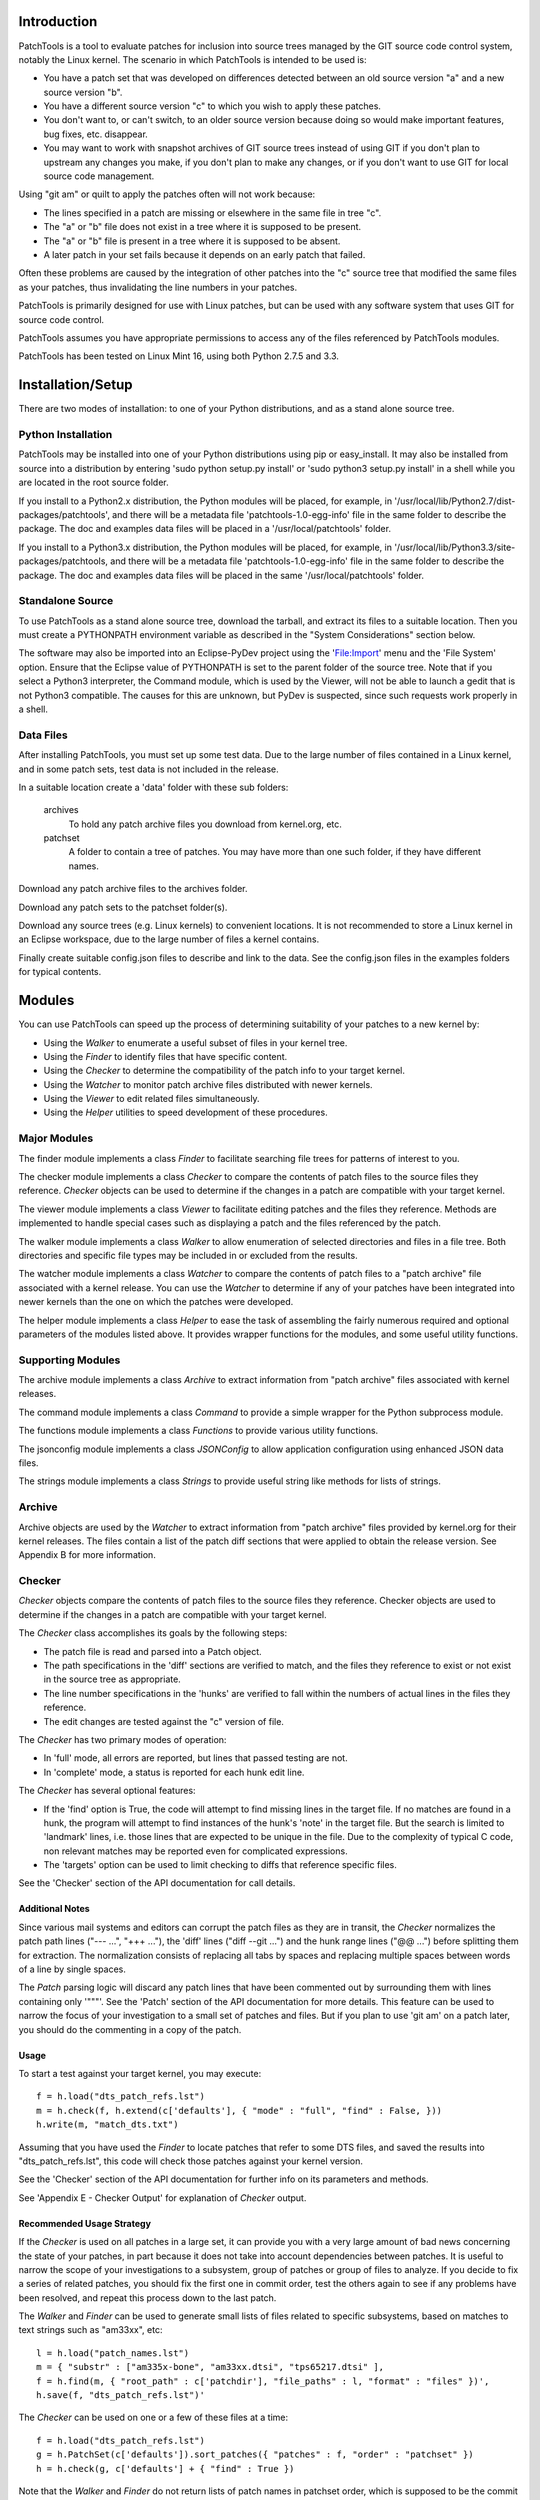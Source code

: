 
Introduction
============

PatchTools is a tool to evaluate patches for inclusion into source trees managed by
the GIT source code control system, notably the Linux kernel. The scenario in which
PatchTools is intended to be used is:

* You have a patch set that was developed on differences detected between an old
  source version "a" and a new source version "b".
  
* You have a different source version "c" to which you wish to apply these patches.

* You don't want to, or can't switch, to an older source version because doing so
  would make important features, bug fixes, etc. disappear.

* You may want to work with snapshot archives of GIT source trees instead of using GIT
  if you don't plan to upstream any changes you make, if you don't plan to make any
  changes, or if you don't want to use GIT for local source code management.

Using "git am" or quilt to apply the patches often will not work because:

* The lines specified in a patch are missing or elsewhere in the same file in tree "c".
* The "a" or "b" file does not exist in a tree where it is supposed to be present.
* The "a" or "b" file is present in a tree where it is supposed to be absent.
* A later patch in your set fails because it depends on an early patch that failed.

Often these problems are caused by the integration of other patches into the "c" source tree
that modified the same files as your patches, thus invalidating the line numbers in
your patches.

PatchTools is primarily designed for use with Linux patches, but can be used with any software system
that uses GIT for source code control.

PatchTools assumes you have appropriate permissions to access any of the files referenced
by PatchTools modules.

PatchTools has been tested on Linux Mint 16, using both Python 2.7.5 and 3.3.


Installation/Setup
===============================

There are two modes of installation: to one of your Python distributions, and as a
stand alone source tree.

Python Installation
-------------------

PatchTools may be installed into one of your Python distributions using pip or easy_install.
It may also be installed from source into a distribution by entering 'sudo python setup.py install'
or 'sudo python3 setup.py install' in a shell while you are located in the root source folder.

If you install to a Python2.x distribution, the Python modules will be placed, for example, in
'/usr/local/lib/Python2.7/dist-packages/patchtools', and there will be a metadata file
'patchtools-1.0-egg-info' file in the same folder to describe the package. The doc and examples
data files will be placed in a '/usr/local/patchtools' folder.

If you install to a Python3.x distribution, the Python modules will be placed, for example,
in '/usr/local/lib/Python3.3/site-packages/patchtools, and there will be a metadata file
'patchtools-1.0-egg-info' file in the same folder to describe the package. The doc and 
examples data files will be placed in the same '/usr/local/patchtools' folder.

Standalone Source
-----------------

To use PatchTools as a stand alone source tree, download the tarball, and extract its files to a suitable
location. Then you must create a PYTHONPATH environment variable as described in the "System Considerations"
section below.

The software may also be imported into an Eclipse-PyDev project using the 'File:Import' menu and the
'File System' option. Ensure that the Eclipse value of PYTHONPATH is set to the parent folder of the
source tree. Note that if you select a Python3 interpreter, the Command module, which is used by the
Viewer, will not be able to launch a gedit that is not Python3 compatible. The causes for this are
unknown, but PyDev is suspected, since such requests work properly in a shell. 

Data Files
----------

After installing PatchTools, you must set up some test data. Due to the large number of files contained
in a Linux kernel, and in some patch sets, test data is not included in the release.
   
In a suitable location create a 'data' folder with these sub folders:
   
   archives
       To hold any patch archive files you download from kernel.org, etc.
   
   patchset
       A folder to contain a tree of patches. You may have more than one such folder,
       if they have different names.
   
Download any patch archive files to the archives folder.
   
Download any patch sets to the patchset folder(s).
   
Download any source trees (e.g. Linux kernels) to convenient locations. It is not
recommended to store a Linux kernel in an Eclipse workspace, due to the large number
of files a kernel contains.
  
Finally create suitable config.json files to describe and link to the data. See the config.json files
in the examples folders for typical contents.
       
    
Modules
=======

You can use PatchTools can speed up the process of determining suitability of your patches
to a new kernel by:

* Using the *Walker* to enumerate a useful subset of files in your kernel tree.

* Using the *Finder* to identify files that have specific content.

* Using the *Checker* to determine the compatibility of the patch info to your target kernel.
  
* Using the *Watcher* to monitor patch archive files distributed with newer kernels.

* Using the *Viewer* to edit related files simultaneously.

* Using the *Helper* utilities to speed development of these procedures.

	
Major Modules
-------------

The finder module implements a class *Finder* to facilitate searching file trees for patterns of interest to you.

The checker module implements a class *Checker* to compare the contents of patch
files to the source files they reference. *Checker* objects can be used to determine if
the changes in a patch are compatible with your target kernel.

The viewer module implements a class *Viewer* to facilitate editing patches and the files they
reference. Methods are implemented to handle special cases such as displaying a patch and
the files referenced by the patch.

The walker module implements a class *Walker* to allow enumeration of selected directories and files
in a file tree. Both directories and specific file types may be included in or excluded from the results.

The watcher module implements a class *Watcher* to compare the contents of patch
files to a "patch archive" file associated with a kernel release. You can use the *Watcher*
to determine if any of your patches have been integrated into newer kernels than the one on
which the patches were developed.

The helper module implements a class *Helper* to ease the task of assembling the fairly
numerous required and optional parameters of the modules listed above. It provides wrapper
functions for the modules, and some useful utility functions.

Supporting Modules
------------------

The archive module implements a class *Archive* to extract information from "patch archive" files
associated with kernel releases.

The command module implements a class *Command* to provide a simple wrapper for the Python subprocess module.

The functions module implements a class *Functions* to provide various utility functions.

The jsonconfig module implements a class *JSONConfig* to allow application configuration
using enhanced JSON data files.

The strings module implements a class *Strings* to provide useful string like methods for
lists of strings.


Archive
-------

Archive objects are used by the *Watcher* to extract information from "patch archive" files
provided by kernel.org for their kernel releases. The files contain a list of the patch diff
sections that were applied to obtain the release version. See Appendix B for more information.


Checker
-------

*Checker* objects compare the contents of patch files to the source files they reference.
Checker objects are used to determine if the changes in a patch are compatible with your target kernel.

The *Checker* class accomplishes its goals by the following steps:

* The patch file is read and parsed into a Patch object.

* The path specifications in the 'diff' sections are verified to match, and the files
  they reference to exist or not exist in the source tree as appropriate.

* The line number specifications in the 'hunks' are verified to fall within
  the numbers of actual lines in the files they reference.

* The edit changes are tested against the "c" version of file.

The *Checker* has two primary modes of operation:

* In 'full' mode, all errors are reported, but lines that passed testing are not.

* In 'complete' mode, a status is reported for each hunk edit line.

The *Checker* has several optional features:

* If the 'find' option is True, the code will attempt to find missing lines in the
  target file. If no matches are found in a hunk, the program will attempt to find
  instances of the hunk's 'note' in the target file. But the search is limited to
  'landmark' lines, i.e. those lines that are expected to be unique in the file.
  Due to the complexity of typical C code, non relevant matches may be reported
  even for complicated expressions.

* The 'targets' option can be used to limit checking to diffs that reference specific files.

See the 'Checker' section of the API documentation for call details.
  
Additional Notes
................

Since various mail systems and editors can corrupt the patch files as they are in transit,
the *Checker* normalizes the patch path lines ("--- ...", "+++ ..."), the 'diff' lines
("diff --git ...") and the hunk range lines ("@@ ...") before splitting them
for extraction. The normalization consists of replacing all tabs by spaces
and replacing multiple spaces between words of a line by single spaces.

The *Patch* parsing logic will discard any patch lines that have been commented out by surrounding them
with lines containing only '"""'. See the 'Patch' section of the API documentation for
more details. This feature can be used to narrow the focus of your investigation to a small
set of patches and files. But if you plan to use 'git am' on a patch later, you should do
the commenting in a copy of the patch.

Usage
.....

To start a test against your target kernel, you may execute::

    f = h.load("dts_patch_refs.lst")
    m = h.check(f, h.extend(c['defaults'], { "mode" : "full", "find" : False, }))
    h.write(m, "match_dts.txt")
    
Assuming that you have used the *Finder* to locate patches that refer to some DTS files,
and saved the results into "dts_patch_refs.lst", this code will check those patches against
your kernel version.

See the 'Checker' section of the API documentation for further info on its parameters
and methods.

See 'Appendix E - Checker Output' for explanation of *Checker* output.
 

Recommended Usage Strategy
..........................

If the *Checker* is used on all patches in a large set, it can provide you with a very large amount
of bad news concerning the state of your patches, in part because it does not take into account
dependencies between patches. It is useful to narrow the scope of your investigations to a subsystem,
group of patches or group of files to analyze. If you decide to fix a series of related patches,
you should fix the first one in commit order, test the others again to see if any problems have been
resolved, and repeat this process down to the last patch.

The *Walker* and *Finder* can be used to generate small lists of files related to specific subsystems, based
on matches to text strings such as "am33xx", etc::

    l = h.load("patch_names.lst")
    m = { "substr" : ["am335x-bone", "am33xx.dtsi", "tps65217.dtsi" ],
    f = h.find(m, { "root_path" : c['patchdir'], "file_paths" : l, "format" : "files" })',
    h.save(f, "dts_patch_refs.lst")'

The *Checker* can be used on one or a few of these files at a time::

    f = h.load("dts_patch_refs.lst")
    g = h.PatchSet(c['defaults']).sort_patches({ "patches" : f, "order" : "patchset" })
    h = h.check(g, c['defaults'] + { "find" : True })

Note that the *Walker* and *Finder* do not return lists of patch names in patchset order, which is supposed
to be the commit order needed for successful use of 'git am'.

If the *Checker* 'targets' option is used, the *Checker* will only scan diff sections that modify the files
specified in the targets list. For example, you could select BeagleBoard related device tree files for investigation::

    f = h.load("dts_patch_refs.lst")
    g = h.PatchSet(c['defaults']).sort_patches({ "patches" : f, "order" : "patchset" })
    t = ["am335x-bone.dts", "am335x-boneblack.dts", "am335x-bone-common.dtsi",
         "am33xx.dtsi", "am33xx-clocks.dtsi", "tps65217.dtsi", "Makefile"]
    d = h.check(g, h.extend(c['defaults'], { "find" : True, "targets" : t }))
    h.write(d, "dts_matches.txt")'

When the *Checker* encounters a diff file name that is not in its targets list, it will issue a message like::

    # SKIPPING DIFF: "diff --git a/arch/arm/boot/dts/am335x-bone.dts ...

The *Patch* module used by the *Checker* to parse patches will discard any patch lines that are surrounded
by lines containing only '"""'. If you observe that an initial *Checker* report indicates that all the errors
in a hunk are like '"delete" line not found' or '"merge" line not found' and that the target file does not have
the specified "delete" lines, or that "add" lines are already in the target file, you can comment out the diff
or hunk to further narrow the scope of your investigation to hunks or diffs that actually need to be fixed.
This strategy was used heavily in Example 5 described below.

If all diffs in a patch are commented out, the *Checker* will issue a message like::

    INFO:  skipping empty patch

Some example uses of this feature are:

    To comment out a diff for a file in which you are not interested::

        """
        N/U not BeagleBone Black files
        diff --git a/arch/arm/boot/dts/am335x-bone.dts b/arch/arm/boot/dts/am335x-bone.dts
        ...
        """

    To comment out a diff or a hunk which is not needed::

        """
        N/N am33xx.dtsi has the add lines and more values
        diff --git a/arch/arm/boot/dts/am33xx.dtsi b/arch/arm/boot/dts/am33xx.dtsi
        ...
        """

The use of 'N/N' and other codes to start explanatory notes is conventional, and is not interpreted by the software.

The 'vcpf' (view checker output, patch and its files) function of the *Helper* can be very helpful in determining
if a patch is correct or if it is needed.

See the files in the "examples" folder for complete usage examples.


Command
-------

Command objects provide a simple wrapper for the Python subprocess module.
Command execution can be synchronous, or asynchronous. Normally, synchronous mode
will be used by the *Helper*, except that most of its view commands use asynchronous mode.

Commands may be passed as strings or as lists of arguments.

Command strings are executed in shell mode::

    cd ~;pwd;ls

There appear to be some limitations to this approach, as in a command string like::
        
    cd ~; source .profile;cdlsk
    
where 'cdlsk' is an alias defined in .profile:

* The shell will not be able to find .profile unless you reference it as './.profile'
    or '~/.profile'.

* The 'cdlsk' alias will not be recognized.

* You cannot split the command into multiple invocations because the environment created
  by 'source ./.profile' will be lost when the sub process exits.

* Commands that normally produce output organized in columns in an interactive shell,
  e.g. 'ls', will instead produce a list of items separated by '\\n' characters.

The usage of stdout and stderr by Linux programs is variable, for example:

   * bash may return zero, indicating success, but also return error output.
   * wget returns normal output on stderr.

Some programs use extended ASCII (aka Latin-1) characters (i.e. ord(ch) >= \x80 in Python terms)
in their output. For example, certain commands surround filenames with left single
quote and right single quote characters. Even though Eclipse and PyDev can display such
characters, Python3 will convert them to hexadecimal escape sequences (e.g. lsquo is represented as '\\xe2\\x80\\x98').
The *Command* class converts lsquo and rsquo to ' as needed.

Python2.7 returns stdout and stderr data as strings, while Python3.x returns them as byte arrays.
Command translates the values to strings as needed.

See the 'Command' section of the API for call details.


Finder
------

*Finder* objects try to find references to patterns you specify in a file or a file tree.
For each pattern you select, the *Finder* will return a list of references it finds in the target file or folder.

Unlike programs such as ctags and cscope, the *Finder* does not attempt to index your entire software tree,
but instead focuses on the folders, files and text patterns you specify.

Either absolute or relative paths may be used in specifying the search root.
When relative paths are used, they must be accessible from the caller's current directory.
    
Using common patterns such as 'dma' may produce a large amount of output,
particularly if you set the search root to the root of a kernel tree, so your choices of
root and patterns should be made with care.

See the 'Finder' section of the API documentation for more information on the class methods.


JSONConfig
----------

A *JSONConfig* object holds application configuration data taken from enhanced JSON encoded files.

The JSON files may contain line comments and block comments.

Line comments are lines that start with '#' (ignoring leading white space),
and will be removed in file loading.

Block comments are coded by inserting a line with only """ before and after the lines to be commented out.
Any lines between such lines are removed in file loading.

Once loaded the object may be accessed by key indexing of its dict super class instance, or by use of
the get and set methods. These two methods support convenient multilevel indexing by the use of
"path expressions". For example, '...get("mysql_options/admin_profile/data_base"' will
return the value of self["mysql_options"]["admin_profile"]["data_base"]. The user can specify the path
separator character in the 'separator' option passed to the constructor.

Python's JSON loader strictly requires the data to have correct JSON syntax, and will
generate exceptions if it doesn't. To avoid confusing users by presenting them with
line numbers in the stripped line set, JSONConfig will catch exceptions raised by the JSON decoder,
map the exception line numbers back to their equivalents in the original file,
and reraise the exceptions as JSONConfigError objects.

On Python 2.x, the get method will translate unicode dict values to str objects.

See the 'JSONConfig' section of the API doumentation for call details.

See the test*.py programs in the examples folder, and the '__init__' method of the *Helper* for typical usage.


Matcher
-------

*Matcher* objects match strings to patterns. Used by the *Walker* to filter file names
and the *Finder* to filter text strings, the *Filter* allows you to specify match patterns by:

    match
        a list of exact match patterns
    prefix
        a list of prefix patterns
    suffix
        a list of suffix patterns
    substr
        a list of substring patterns
    regexp
        a list of regular expression patterns
    funcs
        a list of callback functions
        
Patterns are tested against strings in the order shown above.

Some examples::

    f1 = Matcher({ "prefix" : ["Kconfig", "Makefile"] })
    f2 = Matcher({ "suffix" : [".dts",".dtsi"] })   
    f3 = Matcher({ "substr" : ["am33xx.dtsi", "am335x-bone.dts", "am335x-boneblack.dts",
          "am335x-bone-common.dtsi", "am33xx_pwm-00A0.dts", "bone_pwm_P8_13-00A0.dts" ] })
    f4 = Matcher({ "regexp" : [r".*am335x\-b.*\.dts.*", r".*am33xx.*\.dts.*", r".*bone.*\.dts.*"] })

Parameters like f1 can be used by the *Walker* to find all files whose names begin with "Kconfig" or "Makefile"
in the folders you told it to search.

Parameters like f2 can be used by the *Walker* to find all files whose names end with ".dts" or ".dtsi".

Parameters like f3 or f4 can be used by the *Finder* to find all references to the specified strings in your patch
or source files.

Using regular expressions may eliminate the need to use line continuations, but it can be difficult to formulate
expressions that produce exactly the same result as simpler combinations of 'substr', etc.

The 'encoding' example shows how to use callback functions to select files for testing.

See the 'Matcher' section of the API documentation for call details.


Patch
-----

Patch objects parse the strings of a patch file into an object suitable for analysis.
The object will contain a list of Diff objects.

Patch objects will discard any patch lines that have been commented out by surrounding them
with lines containing only '"""'. If you plan to use 'git am' on a patch later, you should
do the commenting in a copy of the patch.

See the 'Patch' section of the API documentation for call details.

See checker.py for example usage of the Patch class.


PatchSet
--------

Patch sets are normally organized in two level trees, with a root folder and sub directories
for specific topics, e.g. 'dma'. The 'name' of a patch consists of its subdirectory name
joined to its file name by  '/'.

A patch set description is a dict that specifes the order in which the patches are to be applied.
Its 'groups' element is a list of the topic specific sub folders mentioned above. Within each
sub folder, patches are intended to be applied in the order indicated by the first four characters
of the patch file names. This order was encoded by using 'git format-patch' or quilt to format
the patches.


Strings
-------

Strings objects provide useful string like methods for lists of strings.

Note that taking a slice of a Strings object will always return a Strings object.

Strings is used by the Watcher class, as well as by the Diff, Hunk and Patch classes.
See those files and the examples files for more usage examples.


Viewer
------

Viewer objects allow you to view sets of related files, using graphical or nongraphical editors.

The default editor on Linux is 'gedit', which allows numerous files to be displayed in a single window.

The editor default can be overridden by passing an editor specification to the constructor,
as shown in the API section below.


Walker
------

Walker objects walk a file tree and return the path of each discovered file.
Directory and file filters may be applied to narrow the scope of a search in a large file tree.


Watcher
-------

Watcher objects facilitate viewing diff sections in your patch files, diff sections in "patch archive"
files, and the source files they reference. Patch archive files contain all the diff sections that
were applied to the previous version of a kernel to obtain a new version.

See the 'archives' folder in the examples for typical usage.

Helper
------

Helper objects facilitate use of PatchTools's tools, which have many required and
optional parameters. The *Helper* provides wrapper functions for PatchTools classes,
and some useful utility functions.

Command Summary
...............

Utility functions
~~~~~~~~~~~~~~~~~

load
    load JSON data into a variable from a file
save
    save a variable to a file as JSON string
read
    read list of strings from a file into a variable
write
    write a variable to a file as a list of strings

Wrapper functions
~~~~~~~~~~~~~~~~~

cmd
    run *Command* to execute shell command synchronously
find
    run *Finder* to find patterns in files
check
    run *Checker* to check patch file(s) against source tree
view
    display selected file[s]
vp2f
    display patch and files it uses
vf2p
    display file and patches that use it
vp2p
    display patch and other patches that use the same files
vp2a
    display patch and related patch archive diff sections
vcpf
    display *Checker* output file, one patch file and the files referenced by the patch file
walk
    run *Walker*  to generate a list of files for *Finder*, etc.
watch
    run *Watcher* to detect integration of patches into released kernels

The *Helper* constructor creates a 'defaults' item in the application's config data object,
using the values of 'sourcedir', 'patchdir', etc., found in the data, and subsequently
uses it in calls to wrapper functions where the caller does not provide a parameters object.

See the 'Helper'  section of the API documentation for futher info.


Configuration
=============

Many operations use configuration data that is loaded into a JSONConfig object during
initialization. Items specified in the configuration data include the location of the
source tree and of the patches directory. A description of the patch set may also be
stored there.

See the 'config.json' file for an example, and the 'JSONConfig' section of the
API documentation.


Exceptions
==========

PatchTools objects are intended to be embedded in Python scripts, which can have various
exception reporting and logging schemes. Consequently PatchTools classes generally do not
catch exceptions except to translate them to other exceptions. For example, JSONConfig objects
catch 'KeyError' exceptions generated by Python's json module, and map their line numbers to
those used in the source file, which may have different line numbers due to comment lines.

The exceptions.py file provides an ExceptionHandler class which can be used to print
exception reports.

PatchTools classes uniformly use exceptions to report errors, for example parameter errors,
while return values are used to deliver valid result data to the caller. The exceptions are defined
in exception.py.

See the example files for a simple exception handling scheme.


System Considerations
=====================

All modules encode file paths in Unix style using '/' characters.

The functions module determines if the Python version is 3.x when it is loaded.
The Python version can then be obtained by other modules by calling the Functions.is_python3 method.

If PatchTools is not installed in your Python installation, and you are not using Eclipse,
you must specify the PYTHONPATH environment variable to allow Python to find the PatchTools modules.
The easiest way to do this is to export the definition from your .profile file::

   export PYTHONPATH="$HOME/Projects/Eclipse/Linux/PatchTools"

Then you can run test programs from any location.

Eclipse-PyDev will define a PYTHONPATH variously according to the settings you choose when creating
your project. The PYTHONPATH value should include the parent folder of the 'patchtools' source
folder, as in the setting above.

Linux reportedly has adopted UTF-8 as the default text encoding, but some Linux kernel files contain
'Latin_1' characters whose numeric values are greater than 127, and are not valid UTF-8 start bytes.
Consequently the file access methods in the Functions class default to 'Latin_1' encoding.

Examples
========

This section shows typical usage of PatchTools classes and the *Helper* class.

See the folders in the 'examples' tree for the example code referenced below.

Example 1 -- Basic Features
---------------------------

This example shows the usage of many of the features described above.

Suppose we want to create a source file list for the *Finder* that enumerates selected files
in the kernel tree, but excludes the '.git' folder and any folders in 'arch' other than
'arch/arm'. This script will do the job::

    f = { "suffix" : [".c","h"], "prefix": ["Makefile","Kconfig"] }
    p = { "root_path" : c['sourcedir'], "incl_files" : f }
    excl = { "excl_dirs" : [".git","arch"] }
    incl = { "incl_dirs" : ["arch/arm"] }
    p1 = h.extend(p, incl)
    p2 = h.extend(p, excl)
    w = h.walk(p1) + walk(p2)
    h.save(w, c['logdir'] + "/src_files.txt")
    
Lines 1-4 create some dict variables to include in the parameters for the walk operations.

Lines 5 and 6 combine these dicts to make the final parameter dicts.

Line 7 executes the walk function on each parameter dict and combines their output.

Line 8 writes the data to a file for future use.

Running a script like this at the start of a project can substantially reduce the time required
for subsequent *Finder* operations.

Example 2 -- Viewer 1
---------------------

In this example we want to assess the difficulty of porting some patch changes to our kernel by displaying
a *Checker* output file, a kernel source file, and the patches that modify the source file::

    h.view(c['logdir'] + "/match_a.log")
    h.vf2p("arch/arm/boot/dts/am33xx.dtsi")
    
If the 'gedit' editor is used (the Linux default editor), all the files will be displayed in a single window,
in the following order for this example:

    * The source file
    * The patch files in patchset group order, which is presumably their commit order.
  
We observe that searching for 'am33xx.dtsi' at the top of the *Checker* output file takes us to the report
for patch "dma/0018...", which is the first patch file displayed by gedit.

The Viewer classes normally launch the editor in asynchronous (nowait) mode, which allows users to enter two commands
like the ones above without being blocked at the first command.

Example 3 -- Viewer 2
---------------------

This example shows how the wait/nowait feature of the Viewer classes could be used to display a patch file,
its corresponding *Checker* output file, and the files referenced by the patch, one at a time::

    p = c['patchdir'] + "/adc/0002-input-ti_am33x_tsc-Step-enable-bits-made-configurabl.patch"
    m = h.check(p)
    f = "matcher.txt"
    h.write(m, f)
    v = { "wait" : True }
    a = c['sourcedir'] + "/drivers/iio/adc/ti_am335x_adc.c"
    b = c['sourcedir'] + "/drivers/input/touchscreen/ti_am335x_tsc.c"
    c = c['sourcedir'] + "/drivers/mfd/ti_am335x_tscadc.c"
    d = c['sourcedir'] + "/include/linux/mfd/ti_am335x_tscadc.h"
    h.view([p,f,a],v)
    h.view([p,f,b],v)
    h.view([p,f,c],v)
    h.view([p,f,d],v)

In this scenario, each view command will block until its editor is closed.

Example 4 -- AM33XX Drivers
---------------------------

In this example we will identify all the drivers used to control the Beagle's AM335X processor by cross referencing
"compatible =" items in the Beagle's .dts files to ".compatible =" items in the "of_match" tables of the kernel source files.

First we will find the dts compatible items::

    d = "arch/arm/boot/dts/"
    l = [(d + s) for s in ["am33xx.dtsi","am335x-bone-common.dtsi", "am335x-boneblack.dts",
         "am33xx-clocks.dtsi", "tps65217.dtsi"]]
    f = h.find({ "substr" : ["compatible = "] }, { "root_path" : c['sourcedir'], "file_paths" : l })
    h.write(f, "test3.txt")

test3.txt requires some post processing, as it contains extraneous text and duplicate entries.
The *Helper's* write method was used to save the list as '\\n' terminated strings, so this task can be
automated::

    strings = Strings(h.read("test3.txt"))
    strings = strings.ltrim("compatible = ").rtrim(';').sort().unique()
    h.write(strings, "test4.txt")

Next we will list the kernel source files that might contain the corresponding entries in their of_match tables::

    p = { "root_path" : c['sourcedir'], "incl_files" : { "suffix" : [".c"] } }
    p1 = h.extend(p, { "incl_dirs" : ["arch/arm"] })
    p2 = h.extend(p, { "excl_dirs" : ["arch", ".git", "Documentation", "staging", "samples", "tools" ] })
    w1 = h.walk(p1)
    w2 = h.walk(p2)
    h.save(w1+w2, "test5.txt")

In this code the output was saved as a JSON object to allow using it as pattern parameters for the
following find operation.          

Finally we will match the patterns in "test4.txt" to the source files::

    p = h.read("test4.txt") # read compatible = items
    f = h.load("test5.txt") # load candidate sources
    r = c['sourcedir']
    m = h.find({ "substr" : p },{ "root_path" : r ,"file_paths" : f })
    h.write(m, "test6.txt")

Again some editing of the output file "test6.txt" is needed to eliminate extraneous
text and duplicates::

    strings = h.read("test6.txt")
    strings = [string[:string.find(':')] for string in strings]
    strings = Strings(strings).sort().unique()
    h.write(strings, "am335x_drivers.lst")

The final list contains 36 am335x related drivers that are used to control the Beagle board.
The list can be saved and passed to the *Checker* as a 'targets' option, or to the *Watcher*
to be run whenever a new kernel version is released by kernel.org.

Example 5 -- DTS Study
----------------------

The ARM community, including Texas Instruments and the Beagle developers, have been making substantial
progress in the last year or two in adopting the "Device Tree" system for their products. It is possible that,
although they have submitted many patches related to this effort, not all the patches have been integrated
into our target kernel. In this example we will investigate the state of Beagle related .dts and .dtsi files
in the patches and the kernel.

Examination of the kernel's '/arch/arm/boot/dts' folder shows that there are several files related to our
target device, the BeagleBone Black:

    * am335x-boneblack.dts
    * am335x-bone-common.dtsi
    * am33xx.dtsi
    * am33xx-clocks.dtsi
    * tps65217.dtsi

We can find all the patches that touch these files with this *Helper* script::

    l = h.list_patches()
    p = { "substr" : ["am33xx.dtsi", "am335x-boneblack.dts", "am335x-bone-common.dtsi",
                      "tps65217.dtsi", "am33xx-clocks.dtsi"] }
    f = find(p, { "root_path" : c['patchdir'], "file_paths" : l, "format" : "files" })
    g = h.PatchSet(c['defaults']).sort_patches({ "patches" : f, "order" : "patchset" })
    h.save(g, "dts_patch_refs.lst")

The first and sixth lines show use of the *Helper's* utility functions, 'list_patches' and 'save'.

The fourth line shows use of one of the *Helper's* class wrapper functions, 'find'. The "files"
option tells the *Finder* to return only filenames, with no duplicates.

See the API sections for descriptions of the functions, classes and parameters used.

Now we have the file "dts_patch_refs.lst", which contains the names of 76 patches that touch the files.
From here we can use the *Helper*'s view commands to view the patches individually, and the files they use.
For example::

    h.vp2f("pm/0062-ARM-OMAP2-AM33XX-timer-Interchance-clkevt-and-clksrc.patch")

The files can also be compared against a *Checker* output file by using the 'vcpf' command::

    h.vcpf("check.log", "pm/0062-ARM-OMAP2-AM33XX-timer-Interchance-clkevt-and-clksrc.patch")
   
If the default editor 'gedit' is used, all the files for a single command will appear in one window.

Inspecting the files in this way could take considerable time, but this process can be accelerated
by using a *Helper* script like this::

   fl = h.load("dts_patch_refs.lst")
   cp = h.extend(c['defaults'], { "mode" : "complete", "find" : True })
   ep = { "wait" : True }
   pd = c['patchdir'] + '/'
   for patch in fl:
       l = h.check(patch, cp)
       h.write(l, test6.txt")
       h.vcpf("test6.txt", pd + patch, c['defaults'], ep)

After checking the 76 patches we find that:

    * 27 of the patches specify changes that are already in the kernel, so the patches can be ignored.
    * Another 28 of the patches relate to features we won't use, i.e. certain capes, so these patches can also be ignored.
    * One patch definitely needs to be fixed.
    * 21 patches need fixing if we will use their features, e.g. AM335 reset control or TI's PM firmware.
    * One patch has an undesirable modification of generic kernel files to work around a device specific problem,
      and should be redone.

See the 'report.txt' file in the examples/alldrivers folder for details.

Similar investigations can be done for subsystems you may be interested in, e.g. dma, adc, gpio, etc.,
with comparable results.


Example 6 -- TSC/ADC Study
--------------------------

In this example we look into the appropriateness of patches that modify the touch screen control (TSC)
and analog-digital converter (ADC) control logic in the kernel and driver files. We will use the *Helper*
to facilitate the investigation.

First we find patches that relate to terms such as "tscadc","tsc" and "adc". But we use search terms
such as "adc.c" to exclude extraneous matches to words containing those terms::

   l = h.list_patches()
   p = { "substr" : ["tscadc.c","tscadc.h","tsc.c","tsc.h","adc.c","adc.h"] }
   f = h.find(p, { "root_path" : c['patchdir'], "file_paths" : l, "format" : "full" })
   h.save(f, "patch_refs.lst")
   
Inspection of "patch_refs.lst" shows these files are touched by the patches:
   (1) drivers/iio/adc/ti_am335x_adc.c
   (2) drivers/input/touchscreen/ti_am335x_tsc.c
   (3) drivers/mfd/ti_am335x_tscadc.c
   (4) include/linux/mfd/ti_am335x_tscadc.h
   (5) include/linux/input/ti_am335x_tsc.h
   (6) include/linux/clk-provider.h   

Next we make a list of the  patches that touch each file, without duplicates::

   l = h.list_patches()
   t = ["drivers/iio/adc/ti_am335x_adc.c",
        "drivers/input/touchscreen/ti_am335x_tsc.c",
        "drivers/mfd/ti_am335x_tscadc.c",
        "include/linux/mfd/ti_am335x_tscadc.h"
        "include/linux/input/ti_am335x_tsc.h",
        "include/linux/clk-provider.h"]
   p = { "root_path" : c['patchdir'], "file_paths" : l, "format" : "files" }  
   f = h.find({ "substr" : t }, p)
   f = [s[:s.find(':')] for s in f] # Extract patch name
   s = Strings(f).sort().unique()
   h.save(s, "patch_refs2.lst")
   
The "patch_refs2.lst" file now contains the names of 23 patches that touch the files. We can use
the *Checker* and *Viewer* to examine the patches and files::

    f = h.load("patch_refs2.lst")
    p = h.extend(c['defaults'], { "mode" : "complete", "find" : True })
    r = c['patchdir'] + '/'
    cf = "../test/test6.txt"
    for patch in f:
        m = h.check(patch, p)
        h.write(m, cf)
        h.vcpf(cf, r + patch, p, { "wait" : True })

The results have been summarized in the file "report.txt" in the examples/tsc_adc folder. See the Notes
section at the bottom of that file for an explanation of the codes used.

We see that although the majority of diff and hunk sections are marked "N/N" (not needed), a significant
minority are indicated to need fixing. Some of these only need to have their line numbers adjusted to fit
the target code, but others have more serious problems. In particular, certain features such as enhancing
interrupt logic and adding work queues have not been integrated into the target kernel drivers. In other cases,
the changes requested by some patches may have been obsoleted by other patches that were integrated into
the kernel.

The situation is more complicated than was the case in the DTS study, and more investigation is needed.
However we can drop further consideration of all the patch sections marked "N/N" or "N/U", and focus on the
remaining sections. The best approach may be to use the existing versions of the target files,
and only fix and apply the patch sections that affect our project.

Example 7 -- Cape Manager Study
-------------------------------

The BeagleBone board developers have devised a sytem to allow accessory boards that to be plugged into
a Beagle board using its GPIO connectors, and have supported the development of a kernel mode file
'capemgr.c' to provide some control of such boards. The patches that created and enhanced the file have
not been integrated into the target kernel, so the file is not found there. In this example, we
investigate the use of 'git am' command and the patch utility to recreate the file from the patches.

See the examples/capemgr folder for the code, and Appendix D - Checker vs. quilt vs 'git am'
for a discussion of the results. The generated file is found under the examples/capemgr/quilt folder.


Classes API
===========

Complete documentation of the API's of the *Helper* and PatchTools classes is provided below.


Archive
-------

Extract information from "patch archive" files

Archive(path)
.............

Constructor

|        Args:
|            path (string): path to patch archive file
|            
|        Raises:
|            PT_ParameterError, PT_NotFoundError
|        
|        Notes:
|             A "patch archive" file lists diff sections from patches that were applied to
|             produce the associated kernel version. Since the patch archive files can be very large,
|             we take care to avoid copying or storing data that is not of interest to the user.

sections(filenames)
...................

Find archive file sections that modify files also modified by our patches

|        Args:
|            filenames (list): file names referenced in our patches
|            
|        Returns:
|            A list of sections. Each section is a list of strings, in which
|            the first string identifies the start line number of a diff section,
|            and the remaining strings are the content of the diff section.
|            
|        Raises:
|            None


Checker
-------

Validate the contents of Linux kernel patch files against
the files specified in them

Checker(params)
...............

Constructor

|        Args:
|            params (dict): parameters
|                sourcedir  (string,required):       path to source directory
|                patchdir   (string,required):       path to patch directory
|                targets    (string/list, optional): target file(s)
|                indent     (int, optional):         indentation
|                    default = 3
|                mode (string, optional): scanning mode
|                    'full'     : report edit errors only
|                    'complete' : report status of all edits
|                    default is 'full' 
|                find (bool, optional): find missing strings
|                    default is True
|                debug (int, optional) debug options
|                    default is 0
|            
|        Raises:
|            PT_ParameterError
|                    
|        Notes:
|            If '' is passed as sourcedir or patchdir, the caller must supply file
|            paths to the match method that are accessible from the caller's current dircectory.
|                
|            If 'targets' is specified the code will only scan diff sections that
|            modify the filenames in params['targets]

match(param)
............

Validate the contents of one or more Linux kernel patch files against a kernel

|        Args:
|            param (choice):
|                (string): path to patch file
|                (list): paths to patch files
|                
|        Returns:
|            A list of strings describing the results of analysis
|        
|        Raises:
|            PT_ParameterError
|            PT_ParsingError


Finder
------

Find references to patterns you specify in a Linux kernel tree,
a patch archive file, or in a set of patches

Finder(params)
..............

Constructor

|        Args:
|            params (dict): parameters
|                root_path   (string, required): path of file tree root
|                file_paths  (list, required):   relative paths of files to search
|                options (string, optional): display format
|                    'terse'    show count of matching lines
|                    'compact'  show line numbers of matching lines
|                    'full'     show line number and text of matching lines
|                    'complete' also show matching pattern
|                    'match'    list only matching text
|                        default is 'full'
|                mode (string, optional) search mode
|                    'file' report results by file
|                    'pattern' report results by pattern
|                
|                trim_paths (bool, optional): remove root portion of paths from returned paths
|                    default is True
|                      
|        Raises:
|            PT_ParameterError
|            PT_NotFoundError

match(params)
.............

Report matches by file to (patterns) found in selected files

|        Args:
|            filter (dict): Filter parameters
|                
|        Returns:
|            A list of matches in the format specified above
|        
|        Raises:
|            PT_ParameterError
|                
|        Notes:
|            See the Filter object for a description of Filter parameters.


Viewer
------

Display a set of files in a user selected editor

Viewer(params=None)
...................

Constructor

|        Args:
|            params (dict, optional): parameters
|                editor (dict, optional): editor specification
|                    target    (string, required): name or path for target program
|                    multifile (bool, required):   can open multiple files in a single invocation
|                    multiview (bool, required):   can display multiple files in a single window
|                root (string, optional): a path to prefix to all filenames
|                wait (bool, optional):   wait for subprocess to exit
|                    default is False
|            
|        Raises:
|            PT_ParameterError
|                
|        Notes:
|            If editor is not specified, the default editor for the host system is used.
|            The default editor for Linux is gedit. The default editor for Windows is write
|            (aka 'WordPad').
|            If any method is called in a loop, the wait option should be True.

view(files)
...........

Launch specified editor to view the file(s)

|        Args:
|            files (list): paths of files to display
|            check_files(bool): verify target files exist
|                          
|        Raises:
|            PT_ParameterError for any missing files

vp2f(patchname, params)
.......................

List patch and files it uses

|        Args:
|            patchname (string): name of patch file
|            params    (dict):   parameters
|                patchdir  (string, required): path of patches folder
|                
|        Raises:
|            PT_ParameterError for any missing files

vp2p(patchname, params)
.......................

Display a patch file and the other patch files that use the same source files

|        Args:
|            patchname (string): name of patch file
|            params    (dict):   parameters
|                patchdir  (string, required): path of patches folder
|                patchset  (dict, required):   patchset description
|                
|        Raises:    
|            PT_ParameterError for any missing files

vp2a(patchname, archpath, params)
.................................

Display patch and archive diff sections that use its files

|        Args:
|            patchname (string): name of patch file
|            archpath  (string): path to archive file
|            params    (dict):   parameters
|                patchdir (string, required): path of patches folder
|                tempdir  (string, required): path to store temporary data
|                
|        Raises:    
|            PT_ParameterError for any missing files
|        
|        Notes:
|            Launches the editor synchronously, since a temporary file is created to hold
|            the archive sections.

vcpf(checkpath, patchname, params)
..................................

List checker output file, patch and files it uses

|        Args:
|            checkpath (string): path to Checker output file
|            patchname (string): patch name
|            params (dict) parameters:
|                sourcedir (string, required): path of sources folder
|                patchdir  (string, required): path of patches folder
|            
|        Raises:    
|            PT_ParameterError
|            PT_NotFoundError


Walker
------

Enumerate paths of selected files in a source tree

Walker(params)
..............

Constructor

|        Args:
|            params (dict, required)  parameters:
|                root_path  (string, required): search root path
|                incl_dirs  (list, optional):   top level subdirs to include
|                excl_dirs  (list, optional):   top level subdirs to exclude
|                incl_files (dict, optional):   include file name filters
|                excl_files (dict, optional):   exclude file name filters
|                test_dirs  (bool, optional):   True = include dir in tests
|                    
|        Raises:
|            PT_ParameterError
|            
|        Notes:
|            The "root_path" parameter specifies the root of the search.
|            If the "incl_dirs" option is specified, only those subdirs of the root will be searched.
|            If the "excl_dirs" option is specified, those subdirs of the root will not be searched.
|            If the "incl_files" option is specified, only those filetypes will be enumerated.
|            If the "excl_files" option is specified, those filetypes will not be enumerated.
|            If it is desired to search a folder that is a subfolder of an excluded folder,
|            the search must be split into two operations.
|            When callback functions need the containing directory to test a file name,
|            the 'test_dirs' option should be set to True
|            
|            Walking a large file tree can take significant time and produce a large amount of data,
|            but this tendency can be reduced by cleaning the tree of generated files beforehand,
|            and by applying suitable directory and file filters.   

walk()
......

The walk starts here

|        Args:
|            None
|            
|        Returns:
|            A list of matching file paths
|            
|        Raises:
|            None


Watcher
-------

Determine if your patches have been integrated into released kernel versions

Watcher(params)
...............

Constructor

|        Args:
|            params (dict): parameters
|                patchdir  (string, required): path to patch folder
|                sourcedir (string, required): path to source folder
|                datadir   (string, required): path to data folder
|                tempdir   (string, required): path to temp file folder
|                patchset  (dict, required):   description of patches
|                
|        Raises:
|            PT_ParameterError
|            PT_NotFoundError
|        
|        Notes:
|            Experience in testing shows a very low probability that an archive
|            diff section will match any of our patches exactly, so we merely
|            display the related files.

watch(archpath)
...............

View files related to archive diff sections

|        Args:
|            archpath (string): path to patch archive file
|            
|        Returns:
|            None. Output is a series of launches of the Viewer to view the files.
|            
|        Raises:
|            PT_ParameterError
|            PT_NotFoundError


Diff
----

Extract information from a diff section of a patch file

Diff(strings)
.............

Constructor

|        Args:
|            strings (Strings): diff section from a patch file or archive file
|            
|        Raises:
|            PT_ParameterError


Hunk
----

Extract information from a hunk section of a patch file

Hunk(strings)
.............

Constructor

|        Args:
|            strings (Strings): hunk section from a patch file or archive file


JSONConfig
----------

Store configuration data obtained from enhanced JSON input files

JSONConfig(params=None)
.......................

Constructor

|        Args:
|            params (dict, optional): parameters
|                filepath  (string, required): path to file with enhanced JSON encoded string, or None
|                separator (string, optional): char to use as separator in path expressions
|                    default is '/'
|                
|        Raises:
|            JSONConfigParameterError

__getitem__(key)
................

Ensure that a slice of our data is returned as a str object,
when the value is a unicode string, on Python2.x

|        Args:
|            k (str/unicode):   item index
|            
|        Returns:
|            str(value) when Python is 2.x and value is unicode
|            otherwise, value
|            
|        Raises:
|            JSONConfigTypeError, JSONConfigKeyError

get(key)
........

Get top level value or internal value

|        Args:
|            key (string): path to internal value
|                        
|        Returns:
|            The value addressed by key
|            
|        Raises:
|            JSONConfigTypeError, JSONConfigKeyError
|            
|        Notes:
|            The key argument may be the name of a top level key in the data, or a "path expression".
|            Such an expression contains one or more instances of '/' or of a user defined separator,
|            and encodes a path to a node in the dict.
|            For example, self.get("/mysql_options/admin_profile/data_base") will get the value at
|                self["mysql_options"]["admin_profile"]["data_base"]
|                
|            Values may also be accessed by normal Python indexing of the dict superclass.

set(key, value)
...............

Set top level value or internal value

|        Args:
|            key   (string): path to internal value
|            value (any Python value)
|                
|        Returns:
|            None
|            
|        Raises:
|            JSONConfigTypeError, JSONConfigKeyError
|            
|        Notes:
|            See notes for get method.

add(data)
.........

Add data to the current config

|        Args:
|            data (choice):
|                A string path to a file to load
|                A string representation of a JSON object
|                A Python dict
|        
|        Returns:
|            None
|            
|        Raises:
|            OSError or IOError when a file has problems
|            JSONConfigTypeError, etc, when JSON string is incorrectly formatted

has(key)
........

Determine if item is in the config data

|            Args:
|                key (string): path to internal value
|            
|            Returns:
|                True if item was found, else False


Patch
-----

Extract information from a patch file

Patch(path)
...........

Constructor

|        Args:
|            path (string): path to patch file
|            
|        Raises:
|            PT_ParameterError
|            PT_NotFoundError
|        
|        Notes:
|            Commented out diff and hunk sections are omitted.

list_files(patchpath) <staticmethod>
....................................

List the files referenced by a patch, without duplicates

|        Args:
|            patchpath (string) path to patch file
|            
|        Returns:
|            list of filenames
|            
|        Notes:
|            A "filename" is the portion of the file's path after the kernel root,
|            e.g. "drivers/iio/...".


PatchSet
--------

Extract information from a set of patch files

PatchSet(params)
................

Constructor

|        Args:
|            params (dict):  parameters
|                patchdir  (string, required): path to patch directory
|                patchset  (dict, required):   description of patches in patchdir
|            
|        Raises:
|            PT_ParameterError     

get_file_data()
...............

Get source file data for patches

|        Args:
|            None
|        
|        Returns:
|            A mapping of patch names to file names.

get_patch_data()
................

Get patch data for source files

|        Args:
|            None
|        
|        Returns:
|            A mapping of file names to patch names.

get_patch_names(params=None)
............................

Return list of names of patches in our patch set

|        Args:
|            params (dict, optional): parameters
|                excl_dirs (list, optional): directories to exclude
|                incl_dirs (list, optional): directories to include
|            
|        Returns:
|            list of patch names in the order found in patchset
|                
|        Notes:
|            The "name" of a patch is the concatenation of the name of its parent folder
|            and its filename, as shown in the patchset description.
|                
|            If params is None, names of all patches are returned.

get_patch_files(patchname)
..........................

Return a list of source files referenced in one patch file

|        Args:
|            patchname (string): name of patch file
|            
|        Raises:
|            PT_ParameterError, PT_NotFoundError
|            
|        Notes:
|            This function may be used to generate file lists for the *Finder*.                     

get_file_patches(filename)
..........................

Return a list of patch files that refer to one source file

|        Args:
|            filename (string): name of source file
|            
|        Raises:
|            PT_ParameterError, PT_NotFoundError
|                
|        Notes:
|            This function may be used to generate file lists for the *Matcher*. 

get_patch_patches(patchname)
............................

Get a list of patches that patchname depends on

|        Args:
|            patchname (string): name of patch file
|        
|        Returns:
|            A list of names of the parent patches in patchset order
|            
|        Raises:
|            PT_ParameterError, PT_NotFoundError
|            
|        Notes:
|            Patch A depends on patch B when they modify the same files
|            and patch B precedes patch A in the patch list.


PTObject
--------

PatchTools super class

Provides an identifiable super class for all PatchTools classes.
Implements common parameter checking functions for the sub classes.


Strings
-------

Provide some useful string like methods for lists of strings

Strings(data=None)
..................

Constructor

|        Args:
|            data (list, optional): a list of strings 
|            
|        Raises:
|            StringsParameterError

__getitem__(i)
..............

Ensure that slices of Strings objects are returned as Strings objects, not lists

|        Args:
|            i (int):   item index
|            i (tuple): (start, stop, [step])
|            
|        Returns:
|            Strings(self[i:j])
|        
|        Notes:
|            For mysterious reasons, slice keys can be passed as tuples, not slice objects.
|            In such cases, we convert the tuples to slices.

find(pattern, begin=None, end=None)
...................................

Find the first string in our data that starts with (pattern)

|        Args:
|            pattern (str):  the substring to match
|            begin   (int):  start index
|            end     (int):  stop index
|            
|        Returns:
|            Found: the index of matching string
|            Not found: -1
|            
|        Raises:
|            StringsParameterError
|                
|        Notes:
|            If begin is not specified, it is set to 0
|            If end is not specified, it is set to len(self).
|            All strings are left stripped before testing.

match(patterns, begin=None, end=None)
.....................................

Find the first string in our data that starts with a pattern in (patterns)

|        Args:
|            patterns (list): The substring to match
|            begin    (int):  Start index
|            end      (int):  Stop index
|            
|        Returns:
|            Found: the index of matching string, and the matching pattern
|            Not found: -1, ''
|            
|        Raises:
|            StringsParameterError
|                
|        Notes:
|            If begin is not specified, it is set to 0
|            If end is not specified, it is set to len(self).
|            All strings are left stripped before testing.

rfind(pattern, begin=None, end=None)
....................................

Find the last string in our data that starts with (pattern)

|        Args:
|            pattern (str):  the substring to match
|            begin   (int):  start index
|            end     (int):  stop index
|            
|        Returns:
|            Found: the index of matching string
|            Not found: -1
|            
|        Raises:
|            StringsParameterError
|                    
|        Notes:
|            If end is not specified, it is set to -1.
|            len(self) is added to the value of begin.
|            All strings are left stripped before testing.

rmatch(patterns, begin=None, end=None)
......................................

Find the last string in our data that starts with a string in (patterns)

|        Args:
|            patterns (str): The substrings to match
|            begin    (int):  Start index
|            end      (int):  Stop index
|            
|        Returns:
|            Found: the index of matching string, and the matching pattern
|            Not found: -1, ''
|            
|        Raises:
|            StringsParameterError
|                    
|        Notes:
|            If end is not specified, it is set to -1.
|            len(self) is added to the value of begin.
|            All strings are left stripped before testing.

filter(pattern, begin=None, end=None)
.....................................

Find all strings in our data that start with (pattern)

|        Args:
|            pattern (str):  the substring to match
|            begin   (int):  start index
|            end     (int):  stop index
|            
|        Returns:
|            Found: A list of the indices of the matching strings
|            Not found: None
|            
|        Raises:
|            StringsParameterError
|                    
|        Notes:
|            If begin is not specified, it is set to 0
|            If end is not specified, it is set to len(self).
|            All strings are left stripped before testing.

index(pattern)
..............

Return indices of strings that exactly match (pattern)

|        Args:
|            pattern (string): search text
|            
|        Raises:
|            StringsParameterError

lstrip()
........

Remove leading lines that are empty or whitespace

|        Args:
|            none
|            
|        Returns:
|            self, to allow chaining to slices, other methods

rstrip()
........

Remove trailing lines that are empty or whitespace.

|        Args:
|            none
|            
|        Returns:
|            self, to allow chaining to slices, other methods

partition(splitter)
...................

Split our data into two parts at a splitter pattern, searching forwards

|        Args:
|            splitter (str): The substring that splits the parts
|                
|        Returns:
|            splitter was found:
|                A tuple (head, tail) where head is a Strings object containing the first part,
|                and tail is a Strings object containing the second part.
|            splitter was not found:
|                (self, None)
|            
|        Notes:
|            Example: (head, body) = patch.partition('diff --git ')  

rpartition(splitter)
....................

Split our data into two parts at a splitter pattern, searching backwards

|        Args:
|            splitter (str): The substring that splits the parts
|                
|        Returns:
|            splitter was found:
|                A tuple (body, tail) where body is a Strings object containing the first part,
|                and tail is a Strings object containing the second part
|            splitter was not found:
|                (None, self)
|            
|        Notes:
|            Example: (body, tail) = patch.rpartition('-- ')

split(splitter)
...............

Split our data into two or more parts at occurrences of a splitter pattern

|        Args:
|            splitter (str): The substring that splits the parts
|                
|        Returns:
|            A list of Strings objects, each of which contains a part
|            
|        Raises:
|            StringsParameterError
|                    
|        Notes:
|            Example: diffs = body.split('diff --git ') 
|            This code will split the Strings object 'body' into a list of sections,
|            each of which starts with a string beginning with ('diff --git ').

extract(begin, end)
...................

Extract a list of sections tagged by (begin) and (end)

|        Args:
|            begin (str): section start marker
|            end   (str): section end marker
|            
|        Returns:
|            A list of Strings objects, one for each extracted section
|                
|        Notes:
|            The begin and end markers are not returned in the output
|            
|            Example: sections = strlist.extract('#++', '#--')
|            This code will extract all strings between '#++' and '#--' in strings.py
|            (this file) if the file has been read into strlist.

discard(begin, end)
...................

Remove a list of sections tagged by (begin) and (end)

|        Args:
|            begin (str): section start marker
|            end   (str): section end marker
|            
|        Returns:
|            A Strings object.
|                
|        Notes:
|            The begin and end markers are not returned in the output

sort()
......

Sort our data.

|        Args:
|            none

unique()
........

Remove duplicate successive instances of strings in  our data.

|        Args:
|            none
|            
|        Notes:
|            To remove all duplicates, sort the data first

join(lists) <staticmethod>
..........................

Join a list of objects into a single Strings object.
Each object is a list of strings or a Strings object.

|        Args:
|            lists (list): list of list or Strings objects
|                
|        Returns:
|            A Strings object containing all strings in the lists
|            
|        Raises:
|            StringsParameterError
|            
|        Notes:
|            Example:
|                list1 = Strings(['a','b'])
|                list2 = ['c','d']
|                list3 = Strings.join([list, list2])
|            This code will join the contents of list1 and list2 in list3.


Command
-------

Execute command in subprocess

Command()
.........

Constructor

|        Args:
|            None

sync(cmd)
.........

Execute subprocess synchronously

|        Args:
|            cmd (string): shell command to execute
|            cmd (list):   command arguments to pass
|                
|        Returns:
|            A list of strings:
|                ['retcode' : 0,
|                 'output' : '...',
|                 'errors' : '...'
|                 ]
|                 
|        Raises:
|            CommandParameterError when command is not a string type
|                
|        Notes:
|            Shell command  is a string like "cd tmp && ls".
|            Command arguments is a list like ['gedit', 'file1', file2',...]
|            Output and errors strings are only returned to the caller
|            when the subprocess returns output or errors.

async(cmd)
..........

Execute subprocess asynchronously

|        Args:
|            cmd (string): shell command to execute
|           
|        Returns:
|            None
|            
|        Raises:
|            see sync method above.
|                
|        Notes:
|            see sync method above. 

wait()
......

Wait for asynchronous subprocess to exit

|        Args:
|            None
|            
|        Returns:
|            list of result strings
|            
|        Raises:
|            CommandStateError when no subprocess is active    


ExceptionHandler
----------------

Handle exceptions

ExceptionHandler(params=None)
.............................

Constructor

|        Args:
|            params (dict): parameters
|                trace (bool, optional): format exception traceback
|                    default is True
|                print (bool): print results
|                    default is True


Helper
------

Facilitate use of PatchTools's classes

Helper(configpath)
..................

Constructor

|        Args:
|            config (dict): configuration data

cmd(command)
............

Handle Command request

|        Args:
|            command (string) shell command to execute

find(patterns, params)
......................

Handle Finder request

|        Args:
|             patterns (dict) Matcher parameters
|             params   (dict) Finder parameters 

check(patches, params=None)
...........................

Handle Checker request

|        Args:
|            patches (string/list, required) patch file(s)
|            params  (dict, optional) Checker parameters

walk(params)
............

Handle Walker request

|        Args:
|            params (dict, required) Walker parameters

watch(archives, params=None)
............................

Handle Watcher request

|        Args:
|            archives (string/list)    archive file path(s)
|            params   (dict, optional) Watcher parameters

view(files, params=None)
........................

View specified file(s)

|        Args:
|            files  (string/list) file path(s)
|            params (dict, optional) Viewer parameters
|                
|        Notes:
|            If params is not specified, the default file viewer is used.

vp2f(patchname, params=None)
............................

View patch and the source files it references

|        Args:
|            patchname (string) patch file name
|            params    (dict, optional) Viewer parameters

vf2p(filepath, params=None)
...........................

View source file and the patches that reference it

|        Args:
|            filepath (string) file path
|            params   (dict, optional) Viewer parameters

vp2p(patchname, params=None)
............................

View patch and other patches that reference its files

|        Args:
|            patchname   (string) patch name
|            params      (dict, optional) Viewer parameters

vp2a(patchname, archivepath, params=None)
.........................................

View patch and archive diff sections that reference its files:

|        Args:
|            patchname   (string) patch name
|            archivepath (string) archive file path
|            params      (dict, optional) Viewer parameters

vcpf(checkpath, patchname, context=None, params=None)
.....................................................

View Checker output, patch file and the source files it references,
one at a time.

|        Args:
|            checkpath (string) checker output file path
|            patchname (string) patch name
|            context   (dict)   source, dir, patchdir, etc.
|            params    (dict, optional) Viewer parameters
|        
|        Notes:
|            If context is not passed, config['defaults'] is used.


Matcher
-------

Implement filter selection of strings

Matcher(params)
...............

Constructor

|        Args:
|            params (dict): parameters
|                match    (list, optional): string match pattern(s)
|                prefix   (list, optional): string start pattern(s)
|                suffix   (list, optional): string end pattern(s)
|                substr   (list, optional): substring pattern(s)
|                regexp   (list, optional): regular expression pattern(s)
|                funcs    (list, optional): callback function(s)
|            
|        Raises:
|            PT_ParameterError on invalid parameters
|                
|        Notes:
|            At least one option must be specified for the filter to have an effect.         
|            Regular expression pattern strings should be coded using the r"..." string form.

__call__(string)
................

Try to match string to stored filter

|        Args:
|            string (string): string to match
|            
|        Returns:
|            text of the matching pattern, or None


Functions
---------

Utility functions

Linux source files and patches that describe them may contain byte values
that are legal 'Latin-1' (aka ISO-8859-1) character codes, but not legal
'UTF-8' start bytes. For example, 0xb3 is the 'Latin-1' character for the
cube symbol, i.e. a superscript 3. For this reason the file access functions
below default to the 'latin_1' encoding.

is_windows() <staticmethod>
...........................

Report whether the host system is Windows

|        Args:
|            None
|        
|        Returns:
|            True if running on Windows, else False

is_python3() <staticmethod>
...........................

Report whether the Python version is >= 3

|        Args:
|            None
|        
|        Returns:
|            True if running on Python 3, else False

file_size(path) <staticmethod>
..............................

Determine size of the file/folder at (path)

|        Args:
|            path (string): file path
|        
|        Returns:
|            size (int): file size in bytes

is_dir(path) <staticmethod>
...........................

Determine whether the object at (path) is a directory

|        Args:
|            path (string): file path
|        
|        Returns:
|            True if the path exists and is a directory.

is_file(path) <staticmethod>
............................

Determine whether the object at (path) is a file

|        Args:
|            path (string): file path
|        
|        Returns:
|            True if the path exists and is a regular file.

join_path(head, tail) <staticmethod>
....................................

Form a path from (head) and (tail).

|        Args:
|            head (string): path prefix
|            tail (string): path suffix
|        
|        Returns:
|            string: the resulting path
|        
|        Notes:
|            This function allows head and tail to contain embedded '/' characters.

trim_path(head, path) <staticmethod>
....................................

remove (head) from (path.

|        Args:
|            head (string): path prefix
|            path (string): path
|        
|        Returns:
|            string: the resulting path

read_file(path, enc='latin_1') <staticmethod>
.............................................

Read file data.

|        Args:
|            path (string): file path
|        
|        Returns:
|            File data as a single object.

read_lines(path, enc='latin_1') <staticmethod>
..............................................

Read file lines.

|        Args:
|            path (string): file path
|        
|        Returns:
|            File data as a list of '\n' terminated strings.

read_strings(path, enc='latin_1') <staticmethod>
................................................

Read file strings.

|        Args:
|            path (string): file path
|        
|        Returns:
|            File data as a list of strings.

write_file(text, path, enc='latin_1') <staticmethod>
....................................................

Write text to file at path

|        Args:
|            path (string): file path
|        
|        Returns:
|            None

write_strings(strings, path, enc='latin_1') <staticmethod>
..........................................................

Write strings to file at(path)

|        Args:
|            path (string): file path
|        
|        Returns:
|            None
|        
|        Notes:
|            If (strings) intentionally has empty strings, using str.join() would
|            delete them, which may cause problems for readers of the file.
|            Here we write the strings one at a time.

get_string_filename(string) <staticmethod>
..........................................

Extract filename from string

|        Args:
|            string (string): input string
|        
|        Returns:
|            filename (string): filename substring
|        
|        Notes:
|            Supported string formats:
|                In patches:
|                    'diff --git a/foo... b/foo...'
|                    'diff -u -R -n foo... foo...'
|                    '--- foo...'
|                    '+++ foo...
|                In a Checker output file:
|                    'DIFF: diff --git a/arch/powerpc/mm/numa.c b/arch/powerpc/mm/numa.c'

normalize_string(string, strip=True) <staticmethod>
...................................................

Replace all internal string whitespace by single spaces

|        Args:
|            string (string): input string
|            strip  (bool):   True = strip the string first

string_to_words(string) <staticmethod>
......................................

Split a string into words on space boundaries.

|        Args:
|            string (string): input string
|        
|        Notes:
|            After splitting, words are stripped of whitespace and empty words
|            are removed.

is_string_type(param) <staticmethod>
....................................

Determine if an object is a string

|        Args:
|            param (unknown): input object
|        
|        Returns:
|            True if the object is a string, else False
|        
|        Notes:
|            Python2 has str, unicode and StringTypes, while Python3
|            has only str.


Appendix A -- Patch Basics
==========================

For a number of years, the Linux kernel source has been managed by the GIT source
code control system. Normally you will use GIT commands to obtain and update kernels.
GIT uses patches to modify the kernel sources. Linux kernel patches are usually produced
by running the 'git format-patch' command, which commits your changes if needed,
and also generates the patches.

A typical patch file is "0002-ARM-OMAP-Hack-AM33xx-clock-data-to-allow-JTAG-use.patch"::

	From ac9bb90cbb8c81dd384e339063e72d2fc90221c2 Mon Sep 17 00:00:00 2001
	From: Matt Porter <mporter@ti.com>
	Date: Mon, 7 Jan 2013 11:55:00 -0500
	Subject: [PATCH 02/35] ARM: OMAP: Hack AM33xx clock data to allow JTAG use

	The debugss interface clock must remain enabled at init
	in order to prevent an attached JTAG probe from hanging.

	Signed-off-by: Matt Porter <mporter@ti.com>
	---
	arch/arm/mach-omap2/cclock33xx_data.c |    2 +-
	 1 file changed, 1 insertion(+), 1 deletion(-)

	diff --git a/arch/arm/mach-omap2/cclock33xx_data.c b/arch/arm/mach-omap2/cclock33xx_data.c
	index ea64ad6..a09d6d7 100644
	--- a/arch/arm/mach-omap2/cclock33xx_data.c
	+++ b/arch/arm/mach-omap2/cclock33xx_data.c
	@@ -428,7 +428,7 @@ DEFINE_STRUCT_CLK(smartreflex1_fck, dpll_core_ck_parents, clk_ops_null);
 	 *     - usbotg_fck (its additional clock and not really a modulemode)
	 *     - ieee5000
	 */
	-DEFINE_CLK_GATE(debugss_ick, "dpll_core_m4_ck", &dpll_core_m4_ck, 0x0,
	+DEFINE_CLK_GATE(debugss_ick, "dpll_core_m4_ck", &dpll_core_m4_ck, ENABLE_ON_INIT,
	 				 AM33XX_CM_WKUP_DEBUGSS_CLKCTRL, AM33XX_MODULEMODE_SWCTRL_SHIFT,
	 				 0x0, NULL);
	 
	-- 
	1.7.10.4
	
This format is a variation on the 'diff -urN' format that is sometimes described in the literature,
and is still used in application packages. The patch content in this format is the body of an email
message. The patch may have one or more 'diff' sections that refer to the same or different
files, and each diff section may have one or more 'hunk' sections (marked by lines starting with '@@').

See <http://wikipedia.org/wiki/Diff> for basic information on diff formats.

Note that:

* The 'a' at the start of a path denotes the original/old version of the kernel tree.
* The 'b' at the start of a path denotes the patched/new version of the kernel tree.
* Paths in the diff line are nominal paths.
* The index line identifies the commit state before and after applying the patch (see below).
* A '---' line contains the actual path of an "a" file, or '/dev/null'.
* A '+++' line contains the actual path of a "b" file, or '/dev/null'.
* The '@@' lines indicate 'hunks' (ranges over which following edit lines are to be applied).
* The -m,n values indicate the start line number and length of the hunk information in the "a" (old) file.
* The +m,n values indicate the start line number and length of the hunk information in the "b" (new) file.
* Line numbers are 1-based.
* An edit line starting with '+' indicates an addition to the old version to obtain the new version.
* An edit line starting with '-' indicates a deletion from the old version to obtain the new version.
* An edit line that starts with ' ' is in both files, but possibly at different line numbers.
  Such lines are called 'merge' lines in the *Checker* output.
* Lines that appear to be blank in a hunk are part of the hunk data.
* A 'delete' line followed by an 'add' line constitutes a 'change' request.

In hunk lines (that begin with '@@') the text after the second '@@' is termed a 'hunk note' in the
PatchTools source code. Hunk notes appear to be copies of the closest previous source line that
has a character in the first column, e.g. function declaration lines and label lines in a .c file.
Hunk notes are useful in finding text that is not in the location expected by a patch, but may not
be unique if the file uses conditional compilation (e.g. "#ifdef FOO").

The index line contains values obtained from the SHA1 checksums computed on the commit states before
and after applying the patch on the patch developer's system. When possible, a short unique prefix
of a checksum is used.

Some special cases are handled differently by GIT than by 'diff -urN':

Addition of a new file to the tree::

	diff --git ...
	new file mode 100644
	index ea64ad6..a09d6d7 100644
	--- /dev/null
	+++ b/arch/arm/mach-omap2/cclock33xx_data.c
	@@ -0,0 +1,n @@ ...
	...
    
where n is the number of lines in the new file.

Removal of an old file from the tree::

	diff --git ...
	deleted file mode 100644
	index ea64ad6..a09d6d7 100644
	--- a/arch/arm/mach-omap2/cclock33xx_data.c
	+++ /dev/null
	@@ -1,n  +0,0 @@ ...
	...

where n is the number of lines in the old file.

Addition of a binary file to the tree::

	diff --git ...
	new file mode 100755
	index <old git index> .. <new git index>
	GIT binary patch
	literal 11764
	zcmds7eQ;dWb-! ...

The *Checker* does not handle binary patches.

Appendix B -- Patch Archives
============================

Each kernel released by kernel.org has an associated "patch" file shown on the site's
main page, which you can download. The file is an 'xz' archive that contains a single
text file which is the concatenation of the diff sections from all the patches that
were applied to produce the kernel version. Note that the file does not contain patch
file names, since the patches were submitted to kernel.org as email messages. The archive
also does not contain other information from the patch headers such as 'Author', 'Date', etc.

Some data values in the diffs may be different than the corresponding values in the submitted patch files.
A patch is submitted by an author as an email message. If the patch is accepted for inclusion into the kernel,
the author will later receive some message like "please rebase your patch to the tip of branch x". Rebasing may
involve changing the hunk line numbers and possibly the text of edits. The kernel developer/maintainer will
apply the changed patch. Consequently the index checksums will be different than those in the patch,
and the hunk line numbers and edits may also differ.

Appendix C - Examples
=====================

Examples are found in the examples folder, and are coded using the *Helper* class for convenience.

PatchTools was developed using a fairly large set of patches assembled by eLinux.org
to create an embedded Ubuntu version based on Linux kernel version 3.8.13
that could be used with the well known "BeagleBone" embedded computers, which use ARM based
processors provided by Texas Instruments. Contact eLinux.org to get the patches.

We have used various other kernels for testing; most recently a stable kernel with
version number 3.16.1 was used.

The source files 'config.json' shows how to set up configuration data for the *Helper*,
which uses a JSONConfig object to store and access the data.

After studying the *Helper* documentation, you can embark on experiments related to your project.


Appendix D - Software Design
============================

Program structure
-----------------

PatchTools is implemented with Python new style classes, for consistency of style, and to allow
integration of its components into other scripts or processes.

Class constructors process parameters that are expected not to change between invocations,
while instance methods process parameters that are different in each invocation.
For example::

    c = Checker({ 'patchdir' : <path to patch dir>, 'sourcedir' : <path to kernel dir> })
    r = c.check(<patchname1>)
    s = c.check(<patchname2>)

Class constructors have a single dict argument to receive parameters. 

Instance methods usually have one or two target file parameters, and may have a dict argument to receive context data.

Since parameter values are provided by end users, extensive validation is performed on the values.

The *Helper* class provides convenient wrappers for the classes and useful utility functions.
It can be used as shown in the examples.


Implementation
--------------

The software has been implemented using the Kepler version of Eclipse with the PyDev plugin on a Linux Mint16
system. Use of these tools for further development is not required, but if they are not used, some additional
setup may be needed.

All import statements use this form::

    from patchtools.lib.utils.functions import Functions as ut

This verbose form will prevent components in other packages from being found in the Python path
when the intention is to import a PatchTools component. On launching a program the Python interpreter
builds a sys.path variable including some standard locations and the value of the environment
variable PYTHONPATH if it is defined. 

If PatchTools is not installed in your Python system, Python will only be able to find it if PYTHONPATH is set
correctly. To match the absolute paths as shown above, PYTHONPATH should point to the directory that includes
the patchtools, not to the patchtools directory itself.

Eclipse-PyDev may not configure PYTHONPATH correctly if you are not careful, and also adds a large set of folders
to the Python path. You can edit the Eclipse PYTHONPATH variable on the project's properties page.

PYTHONPATH won't normally be defined in your environment when, for example, you try to launch an application
in a shell. On Linux, you can overcome this problem by exporting a value from your .profile file or by wrapping
calls to the application file in a script (call it 'do_run')::

    PYTHONPATH=`pwd` ; $@
  
which may be used like so::

    ./do_run test_app.py
    
The do_run script should be located in the parent directory of patchtools to get a correct value for PYTHONPATH.


Appendix D - Checker vs. quilt vs 'git am'
==========================================

The *Checker* analyzes patches and source code, and reports problems to the user. It does not try to fix a patch
or make it fit the source. 

Quilt and 'git am' will detect the same sort of problems as the the *Checker* does in their analysis of patches
and sources. Quilt and 'git am' will try to resolve some of these problems by shifting patch lines elsewhere in
the source file, sometimes by a large distance. But they will reject patches that cannot be fixed in this simple
way.

Quilt will notify you that it has shifted lines to make a hunk fit the source, but 'git am' does not.

Inspection of typical *Checker* output gathered on the 'patches-3.8' patch set shows a sizable number of
different patterns of mismatch between patches and source files. Many of these patterns will be too complex
for quilt or 'git am' to fix. But the *Checker* can show you in great detail what is wrong with the patches,
and can allow you to develop a strategy to fix them.

It is also possible that the simplistic fixing strategies pursued by quilt and 'git am' may not produce a
correct result, or may hide from you that there is a problem in the code. In the 'capemgr' tests in the
'examples' folder, it was observed that quilt shifted the last few hunks in the last patch by about 71 lines,
and that 'git am' probably did also, but did not report doing so. Both programs claimed to have applied the
patches successfully.

From the *Checker* output it appears that the next to last version of capemgr.c (produced by the 'resources/0023...'
patch) had about 70 lines of extra text that was not expected to be present by the last patch. And examining the
last two patches shows they both have the same 'before' checksum value in their index lines, which is incorrect.
You may wish to investigate why this is so.

The *Checker* does not create any work files in the source tree, modify either the source or the patch files,
require you to use a specific folder structure, or require you to have GIT metadata in the source tree.

Quilt requires you to create a tree of work files including the patches and kernel directory, and also requires
you to reset the source files targeted by the patches to their original versions each time you run it to test
a set of patches. It also requires you to reset the 'applied-patches' file to the empty state.

'git am', of course, can only be used in a "working directory", i.e. a source tree that has been obtained
from a GIT repo, and has GIT metadata.


Appendix E - Checker Output
===========================

The *Checker* emits various kinds of error messages:

* "a" files missing from the target source tree.

* "b" files incorrectly present in the target tree.

* Format errors in the patch file.

* Incorrect start or count values in the hunk specification lines.

* Lines that are supposed to be in "a" source files, but are not at the specified locations.

* Lines that are supposed to be absent from "a" source files, but are in the files.

Aside from errors in the patches themselves, there some common reasons for failures:

* Patches should be applied in commit sequence. If an early patch fails to add or delete
  a file, a later patch may get a file error by referring to the file.
  
* If a patch has several hunks that add lines to the file, the later hunks may appear to have
  incorrect start and count values because the early hunks were not applied.

* Similarly, a later patch may get an edit error by referring to lines that
  were not inserted or deleted by a previous patch that failed.

These problems can sometimes be resolved by fixing and applying the early patch that failed.
The 'get_patch_patches' method of the *PatchSet* object can be used to reveal dependencies
between patches.

The most serious cause of failures is that other kernel developers have submitted patches
that modify some of the same files as your patches, and that some of these patches have been
integrated into Linux before yours. The most difficult case to resolve will be one in which
another patch has partly fixed the same problem your patch is intended to fix, but does so
with incompatible logic. You may only be able to resolve such a problem by rewriting
your patches to work with your new kernel version. Alternately you may use the procedures shown
in Example 5 of the *Helper* documentation to determine if you really need the patch.

Examples
--------

For a file that is not in the target tree::

   DIFF: "diff --git a/include/linux/input/ti_am335x_tsc.h b/include/linux/input/ti_am335x_tsc.h"
      ERROR: "a" file not found: include/linux/input/ti_am335x_tsc.h

For a file with invalid length::

   DIFF: "diff --git a/arch/arm/common/Kconfig b/arch/arm/common/Kconfig"
      HUNK: "@@ -40,3 +40,6 @@ config SHARP_PARAM"
         ERROR: invalid old start or count for file: start=40, count=3, length=22
         
   Presumably the file previously had a greater length in the "a" version of the sources.
   As it happens, the addition specified by the hunk ('+config TI_PRIV_EDMA') is in the target
   file. So the hunk is not needed.
         
For a hunk whose lines can be shifted::

   DIFF: "diff --git a/include/linux/mfd/ti_am335x_tscadc.h b/include/linux/mfd/ti_am335x_tscadc.h"
      HUNK: "@@ -71,8 +71,6 @@"
         WARN:  "merge"  line not found at 71: "#define STEPCONFIG_INM_ADCREFM	STEPCONFIG_INM(8)"
         WARN:  "merge"  line not found at 72: "#define STEPCONFIG_INP_MASK	(0xF << 19)"
         WARN:  "merge"  line not found at 73: "#define STEPCONFIG_INP(val)	((val) << 19)"
         WARN:  "merge"  line not found at 74: "#define STEPCONFIG_INP_AN4	STEPCONFIG_INP(4)"
         WARN:  "merge"  line not found at 75: "#define STEPCONFIG_INP_ADCREFM	STEPCONFIG_INP(8)"
         WARN:  "merge"  line not found at 76: "#define STEPCONFIG_FIFO1	BIT(26)"
         FIND:  "merge"  line found at 79: "#define STEPCONFIG_INM_ADCREFM	STEPCONFIG_INM(8)"
         FIND:  "merge"  line found at 80: "#define STEPCONFIG_INP_MASK	(0xF << 19)"
         FIND:  "merge"  line found at 81: "#define STEPCONFIG_INP(val)	((val) << 19)"
         FIND:  "merge"  line found at 82: "#define STEPCONFIG_INP_AN4	STEPCONFIG_INP(4)"
         FIND:  "merge"  line found at 83: "#define STEPCONFIG_INP_ADCREFM	STEPCONFIG_INP(8)"
         FIND:  "merge"  line found at 84: "#define STEPCONFIG_FIFO1	BIT(26)"

 For a patch whose additions have been applied::
 
    PATCH: "arm/0005-ARM-DTS-AM33XX-Add-PMU-support.patch"
       DIFF: "diff --git a/arch/arm/boot/dts/am33xx.dtsi b/arch/arm/boot/dts/am33xx.dtsi"
            HUNK: "@@ -48,6 +48,11 @@"
               WARN:  "merge"  line not found at 48: "		};"
               WARN:  "merge"  line not found at 49: "	};"
               WARN:  "merge"  line not found at 50: ""
               INFO:  "add"    line not found at next line: "	pmu {"
               INFO:  "add"    line not found at next line: "		compatible = "arm,cortex-a8-pmu";"
               INFO:  "add"    line not found at next line: "		interrupts = <3>;"
               INFO:  "add"    line not found at next line: "	};"
               INFO:  "add"    line not found at next line: ""
               WARN:  "merge"  line not found at 51: "	/*"
               WARN:  "merge"  line not found at 52: "	 * The soc node represents the soc top level view. It is uses for IPs"
               WARN:  "merge"  line not found at 53: "	 * that are not memory mapped in the MPU view or for the MPU itself."
               FIND:  "add" line found at 69: "	pmu {"
               FIND:  "add" line found at 70: "		compatible = "arm,cortex-a8-pmu";"
               FIND:  "add" line found at 71: "		interrupts = <3>;"
               FIND:  "merge" line found at 76: "	 * that are not memory mapped in the MPU view or for the MPU itself."
        INFO:  1 patch errors
   
   All of the "add" lines were found in the source file, although not at the locations where the patch expected
   to insert them. Thus the patch is not needed.
   
   For a patch whose deletions have been applied::
   
       HUNK: "@@ -127,7 +138,7 @@ static int tiadc_read_raw(struct iio_dev *indio_dev,"
         WARN:  "merge"  line not found at 127: "		if (i == chan->channel)"
         WARN:  "merge"  line not found at 128: "			*val = readx1 & 0xfff;"
         WARN:  "merge"  line not found at 129: "	}"
         ERROR: "delete" line not found at 130: "	am335x_tsc_se_update(adc_dev->mfd_tscadc);"
         WARN:  "merge"  line not found at 131: ""
         WARN:  "merge"  line not found at 132: "	return IIO_VAL_INT;"
         WARN:  "merge"  line not found at 133: "}"
         
   Note that the *Checker's* find logic only looks for significant lines, so it did not search for '};', etc.
   The logic also did not find the line starting with '* The soc node', which is in the file, but with a slightly
   different spelling.
   
   

    







